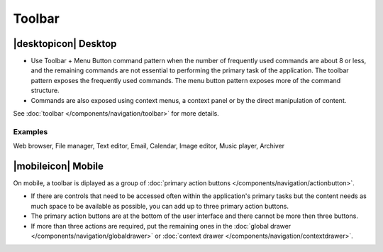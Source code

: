 Toolbar
=======

|desktopicon| Desktop
---------------------

.. raw:: html
    
    <video src="https://cdn.kde.org/hig/video/20201125/Toolbar1.webm" 
    loop="true" playsinline="true" width="800" controls="true" 
    onended="this.play()" class="border"></video>
   
   Toolbar with the most common actions and a menu button for additional 
   actions
   

-  Use Toolbar + Menu Button command pattern when the number of
   frequently used commands are about 8 or less, and the remaining
   commands are not essential to performing the primary task of the
   application. The toolbar pattern exposes the frequently used
   commands. The menu button pattern exposes more of the command
   structure.
-  Commands are also exposed using context menus, a context panel or by
   the direct manipulation of content.
   
See :doc:`toolbar </components/navigation/toolbar>` for 
more details.

Examples
~~~~~~~~

Web browser, File manager, Text editor, Email, Calendar, Image editor,
Music player, Archiver

|mobileicon| Mobile
-------------------

.. image:: /img/Actionbutton2.png
   :alt:  Toolbar
   :scale: 60 %
   
On mobile, a toolbar is diplayed as a group of
:doc:`primary action buttons </components/navigation/actionbutton>`.

-  If there are controls that need to be accessed often within the
   application's primary tasks but the content needs as much space to be
   available as possible, you can add up to three primary action buttons.
-  The primary action buttons are at the bottom of the user interface and there
   cannot be more then three buttons.
-  If more than three actions are required,
   put the remaining ones in the
   :doc:`global drawer </components/navigation/globaldrawer>` 
   or :doc:`context drawer </components/navigation/contextdrawer>`.
